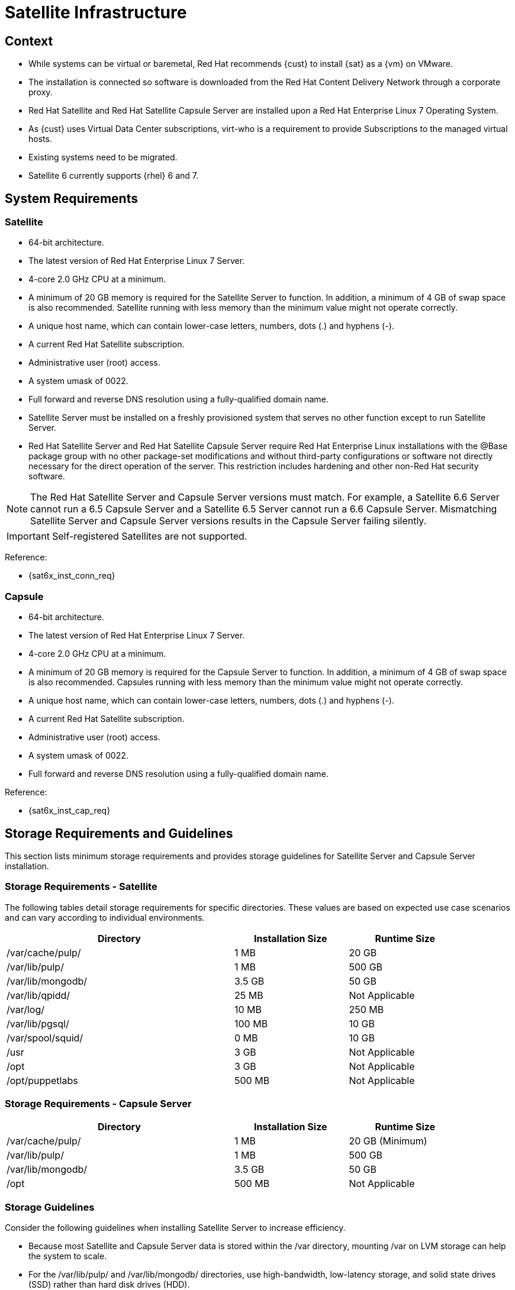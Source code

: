 <<<
= Satellite Infrastructure

== Context

* While systems can be virtual or baremetal, Red Hat recommends {cust} to install {sat} as a {vm} on VMware.
* The installation is connected so software is downloaded from the Red Hat Content Delivery Network through a corporate proxy.
* Red Hat Satellite and Red Hat Satellite Capsule Server are installed upon a Red Hat Enterprise Linux 7 Operating System.
* As {cust} uses Virtual Data Center subscriptions, virt-who is a requirement to provide Subscriptions to the managed virtual hosts.
* Existing systems need to be migrated.
* Satellite 6 currently supports {rhel} 6 and 7.

== System Requirements

=== Satellite

* 64-bit architecture.
* The latest version of Red Hat Enterprise Linux 7 Server.
* 4-core 2.0 GHz CPU at a minimum.
* A minimum of 20 GB memory is required for the Satellite Server to function. In addition, a minimum of 4 GB of swap space is also recommended. Satellite running with less memory than the minimum value might not operate correctly.
* A unique host name, which can contain lower-case letters, numbers, dots (.) and hyphens (-).
* A current Red Hat Satellite subscription.
* Administrative user (root) access.
* A system umask of 0022.
* Full forward and reverse DNS resolution using a fully-qualified domain name.
* Satellite Server must be installed on a freshly provisioned system that serves no other function except to run Satellite Server.
* Red Hat Satellite Server and Red Hat Satellite Capsule Server require Red Hat Enterprise Linux installations with the @Base package group with no other package-set modifications and without third-party configurations or software not directly necessary for the direct operation of the server. This restriction includes hardening and other non-Red Hat security software.

NOTE: The Red Hat Satellite Server and Capsule Server versions must match. For example, a Satellite 6.6 Server cannot run a 6.5 Capsule Server and a Satellite 6.5 Server cannot run a 6.6 Capsule Server. Mismatching Satellite Server and Capsule Server versions results in the Capsule Server failing silently.

IMPORTANT: Self-registered Satellites are not supported.

Reference:

* {sat6x_inst_conn_req}

=== Capsule

* 64-bit architecture.
* The latest version of Red Hat Enterprise Linux 7 Server.
* 4-core 2.0 GHz CPU at a minimum.
* A minimum of 20 GB memory is required for the Capsule Server to function. In addition, a minimum of 4 GB of swap space is also recommended. Capsules running with less  memory than the minimum value might not operate correctly.
* A unique host name, which can contain lower-case letters, numbers, dots (.) and hyphens (-).
* A current Red Hat Satellite subscription.
* Administrative user (root) access.
* A system umask of 0022.
* Full forward and reverse DNS resolution using a fully-qualified domain name.

Reference:

* {sat6x_inst_cap_req}

== Storage Requirements and Guidelines

This section lists minimum storage requirements and provides storage guidelines for Satellite Server and Capsule Server installation.

=== Storage Requirements - Satellite

The following tables detail storage requirements for specific directories. These values are based on expected use case scenarios and can vary according to individual environments.

[cols=3,cols="2,1,1*",options=header,width=90%]
|===

|Directory
|Installation Size
|Runtime Size

|/var/cache/pulp/
|1 MB
|20 GB

|/var/lib/pulp/
|1 MB
|500 GB

|/var/lib/mongodb/
|3.5 GB
|50 GB

|/var/lib/qpidd/
|25 MB
|Not Applicable

|/var/log/
|10 MB
|250 MB

|/var/lib/pgsql/
|100 MB
|10 GB

|/var/spool/squid/
|0 MB
|10 GB

|/usr
|3 GB
|Not Applicable

|/opt
|3 GB
|Not Applicable

|/opt/puppetlabs
|500 MB
|Not Applicable

|===

=== Storage Requirements - Capsule Server

[cols=3,cols="2,1,1*",options=header,width=90%]
|===

|Directory	|Installation Size	|Runtime Size

|/var/cache/pulp/
|1 MB
|20 GB (Minimum)

|/var/lib/pulp/
|1 MB
|500 GB

|/var/lib/mongodb/
|3.5 GB
|50 GB

|/opt
|500 MB
|Not Applicable

|===

=== Storage Guidelines

Consider the following guidelines when installing Satellite Server to increase efficiency.

* Because most Satellite and Capsule Server data is stored within the /var directory, mounting /var on LVM storage can help the system to scale.
* For the /var/lib/pulp/ and /var/lib/mongodb/ directories, use high-bandwidth, low-latency storage, and solid state drives (SSD) rather than hard disk drives (HDD).
* Ensure the Satellite environment has a disk speed in the range 60 - 80 Megabytes per second. Use the `foreman-maintain` tool to get this data.
* Using the same volume for the /var/cache/pulp/ and /var/lib/pulp/ directories can decrease the time required to move content from /var/cache/pulp/ to /var/lib/pulp/ after synchronizing.

Reference:

* {sat6x_disk_speed}
* {sat6x_inst_conn_storage}

=== File System Guidelines

* Use the XFS file system for Red Hat Satellite 6 because it does not have the inode limitations that ext4 does.
* Do not use NFS with MongoDB.
* Do not use the GFS2 file system as the input-output latency is too high.
* Packages that are duplicated in different repositories are only stored once on the disk. Additional repositories containing duplicate packages require less additional storage. The bulk of storage resides in the /var/lib/mongodb/ and /var/lib/pulp/ directories. These end points are not manually configurable. Ensure that storage is available on the /var file system to prevent storage problems.
* The /var/cache/pulp/ directory is used to temporarily store content while it is being synchronized. For content in RPM format, a maximum of 5 RPM files are stored in this directory at any time. After each file is synchronized, it is moved to the /var/lib/pulp/ directory. Up to 8 RPM content synchronization tasks can run simultaneously by default, with each using up to 1 GB of metadata.
* Software collections are installed in the /opt/rh/ and /opt/theforeman/ directories, write and execute permissions by the root user are required for installation to the /opt directory.
* You cannot use symbolic links for /var/lib/pulp/ and /var/lib/mongodb/.

== Firewall and Proxy

{sat} has to be able to access the Content Delivery Network or Red Hat. if {sat} will access the Red Hat CDN through a proxy server at {cust}, proxy connectivity and throughput are critical for proper synchronization of content from the CDN to {sat}.

Make sure the proxy server can access the following urls directly (without SSL termination):

* cdn.redhat.com 
* subscription.rhsm.redhat.com 

The full list of required and optional ports that need to be open between the different components is extensive. The most up to date version can be found at the referenced pages.

Reference:

* {sat6x_inst_conn_port}
* {sat6x_inst_cap_port}

== High Availability

When using Satellite 6 the preferred method of providing intra-site high availability to is to virtualize the Satellite and Capsule servers and use the hypervisor tools to provide high availability of the virtual machine hosting the Satellite or Capsule.

This combination of virtualized Satellite and Capsule servers and an HA capable hypervisor can provide high availability in case of an outage event and doesn't require any special configuration on the Satellite or Capsule.

The advice for disaster recovery is similar. Red Hat recommends to virtualize the Satellite Server. To provide inter-site disaster recovery of the virtual machine running Satellite {cust} should leverage virtual machine replication, making sure that the hostname of the Satellite Server does not change. It is fine for the IP address to change during failover/failback as long as the hostname does not change.

Another option is to take regular backups of the Satellite Server using satellite-backup and pre-stage them on a remote site.
In Satellite 6 it is possible to take snapshot based backups using Logical Volume Manager (LVM) snapshots of the Pulp, MongoDB, and PostgreSQL directories. Snapshot based backups significantly reduces the amount of service downtime needed to complete a backup.

NOTE: It's recommended to combine both VMware level snapshots and satellite-backups.

Reference:

* {sat6x_ha}

== Capsules

A Satellite Capsule Server provides federated services to discover, provision, and configure hosts outside of the primary Satellite server.

This way a Satellite deployment can be scaled out and {cust} can create various Capsules in different (geographical) locations.
Capsule servers are centrally managed by the Satellite Server.

Creating various Satellite Capsule Servers will decrease the load on the central server, increase redundancy, and reduce bandwidth usage.

Red Hat recommends the following guidelines:

* Don't register clients directly to the Satellite. Only register them via Capsules.
* Deploy Capsules geographically and liberally.
* Load balance capsules if needed

Reference:

* {sat6x_inst_plan}
* {sat6x_admin_lb}

== Compute resources

TIP: Each VCenter should be added as a separate compute resource. This integration enables {cust} to deploy new virtual machines quickly.

=== Compute profiles

Each server can be deployed using a compute profile on the available compute resources. The systems management running the specific virtual environment can assist in designing the compute profiles.

This will allow for deployment of different preset system sizes.

The following profiles are created by default, and could be customized further.

TIP: Don't create to many profiles, stick to S / M / L and maybe XL. The idea is to create a Standard Operating Environment (SOE), so less is more.

.Default compute profiles
[cols=7,cols="1,1,1,1,1,1,1",options=header,width=90%]

|===

|Profile  |vCPU |Cores / Sockets |Memory   |Storage pool |Disk1  |Disk2
|1-small  |2     |2/1              |4096MiB  |<TBD>        |50GiB  |None
|2-medium |4     |4/1              |8192MiB  |<TBD>        |50GiB  |None
|3-large  |8     |8/2              |16384MiB |<TBD>        |50GiB  |None
|===
